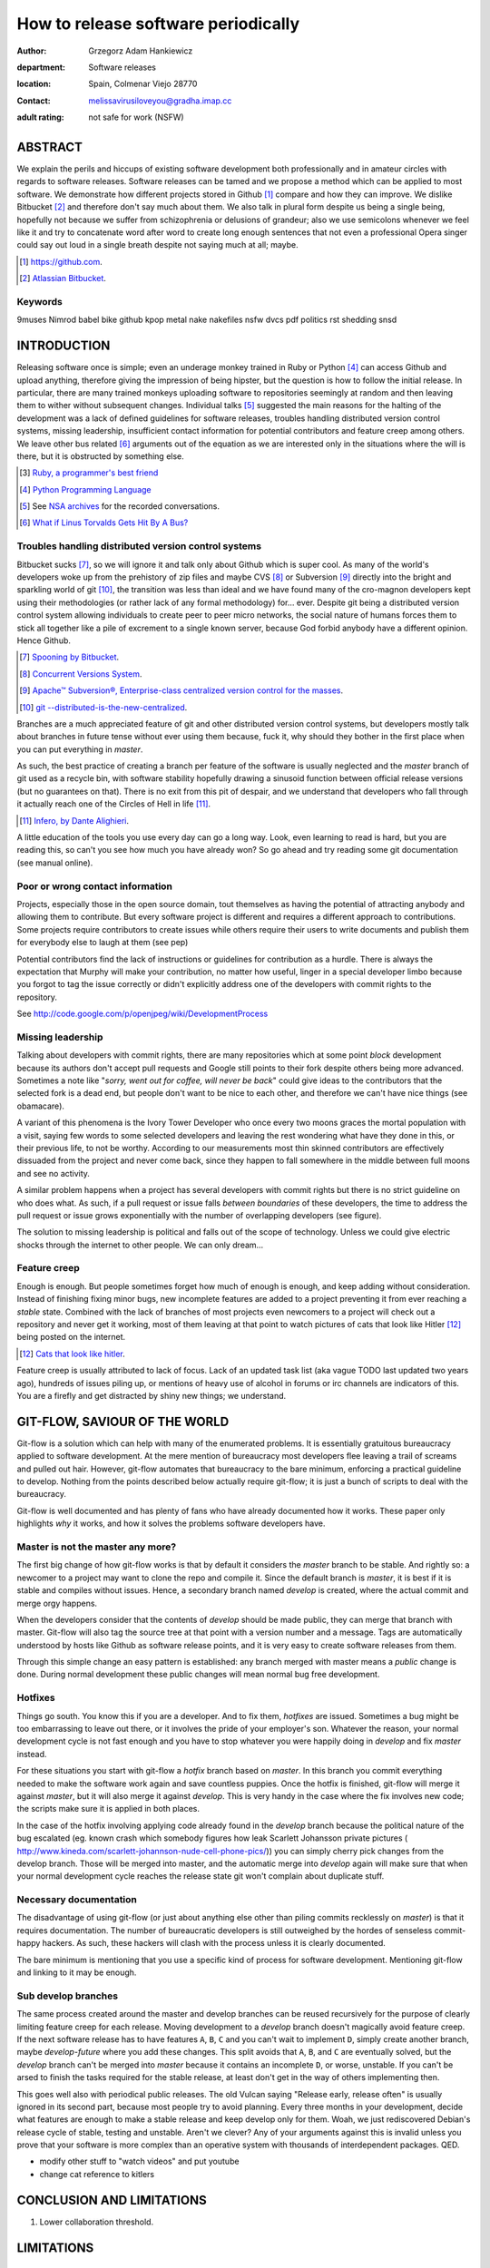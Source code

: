 ====================================
How to release software periodically
====================================

:author: Grzegorz Adam Hankiewicz
:department: Software releases
:location: Spain, Colmenar Viejo 28770
:contact: melissavirusiloveyou@gradha.imap.cc
:adult rating: not safe for work (NSFW)

ABSTRACT
========

We explain the perils and hiccups of existing software development both
professionally and in amateur circles with regards to software releases.
Software releases can be tamed and we propose a method which can be applied to
most software. We demonstrate how different projects stored in Github
[#github]_ compare and how they can improve. We dislike Bitbucket [#bitbucket]_
and therefore don't say much about them. We also talk in plural form despite us
being a single being, hopefully not because we suffer from schizophrenia or
delusions of grandeur; also we use semicolons whenever we feel like it and try
to concatenate word after word to create long enough sentences that not even a
professional Opera singer could say out loud in a single breath despite not
saying much at all; maybe.

.. [#github] `https://github.com <https://github.com>`_.
.. [#bitbucket] `Atlassian Bitbucket <https://bitbucket.org>`_.

Keywords
--------

9muses
Nimrod
babel
bike
github
kpop
metal
nake
nakefiles
nsfw
dvcs
pdf
politics
rst
shedding
snsd

INTRODUCTION
============

Releasing software once is simple; even an underage monkey trained in Ruby or
Python [#python]_ can access Github and upload anything, therefore giving the
impression of being hipster, but the question is how to follow the initial
release. In particular, there are many trained monkeys uploading software to
repositories seemingly at random and then leaving them to wither without
subsequent changes.  Individual talks [#nsa]_ suggested the main reasons for
the halting of the development was a lack of defined guidelines for software
releases, troubles handling distributed version control systems, missing
leadership, insufficient contact information for potential contributors and
feature creep among others.  We leave other bus related [#bus]_ arguments out
of the equation as we are interested only in the situations where the will is
there, but it is obstructed by something else.

.. [#ruby] `Ruby, a programmer's best friend <http://www.ruby-lang.org/>`_

.. [#python] `Python Programming Language <http://www.python.org>`_

.. [#nsa] See `NSA archives <http://www.nsa.gov>`_ for the recorded
    conversations.

.. [#bus] `What if Linus Torvalds Gets Hit By A Bus?
    <http://www.crummy.com/writing/segfault.org/Bus.html>`_

Troubles handling distributed version control systems
-----------------------------------------------------

Bitbucket sucks [#bbsucks]_, so we will ignore it and talk only about Github
which is super cool. As many of the world's developers woke up from the
prehistory of zip files and maybe CVS [#cvs]_ or Subversion [#subversion]_
directly into the bright and sparkling world of git [#git]_, the transition was
less than ideal and we have found many of the cro-magnon developers kept using
their methodologies (or rather lack of any formal methodology) for… ever.
Despite git being a distributed version control system allowing individuals to
create peer to peer micro networks, the social nature of humans forces them to
stick all together like a pile of excrement to a single known server, because
God forbid anybody have a different opinion.  Hence Github.

.. [#bbsucks] `Spooning by Bitbucket <https://bitbucket.org/spooning/>`_.

.. [#cvs] `Concurrent Versions System <http://www.nongnu.org/cvs/>`_.

.. [#subversion] `Apache™ Subversion®, Enterprise-class centralized version
    control for the masses <https://subversion.apache.org>`_.

.. [#git] `git --distributed-is-the-new-centralized <http://git-scm.com>`_.

Branches are a much appreciated feature of git and other distributed version
control systems, but developers mostly talk about branches in future tense
without ever using them because, fuck it, why should they bother in the first
place when you can put everything in *master*.

As such, the best practice of creating a branch per feature of the software is
usually neglected and the *master* branch of git used as a recycle bin, with
software stability hopefully drawing a sinusoid function between official
release versions (but no guarantees on that). There is no exit from this pit of
despair, and we understand that developers who fall through it actually reach
one of the Circles of Hell in life [#hell]_.

.. [#hell] `Infero, by Dante Alighieri
    <https://en.wikipedia.org/wiki/Circles_of_hell>`_.

A little education of the tools you use every day can go a long way. Look, even
learning to read is hard, but you are reading this, so can't you see how much
you have already won? So go ahead and try reading some git documentation (see
manual online).

Poor or wrong contact information
---------------------------------

Projects, especially those in the open source domain, tout themselves as having
the potential of attracting anybody and allowing them to contribute. But every
software project is different and requires a different approach to
contributions. Some projects require contributors to create issues while others
require their users to write documents and publish them for everybody else to
laugh at them (see pep)

Potential contributors find the lack of instructions or guidelines for
contribution as a hurdle. There is always the expectation that Murphy will make
your contribution, no matter how useful, linger in a special developer limbo
because you forgot to tag the issue correctly or didn't explicitly address one
of the developers with commit rights to the repository.

See http://code.google.com/p/openjpeg/wiki/DevelopmentProcess

Missing leadership
------------------

Talking about developers with commit rights, there are many repositories which
at some point *block* development because its authors don't accept pull
requests and Google still points to their fork despite others being more
advanced. Sometimes a note like "*sorry, went out for coffee, will never be
back*" could give ideas to the contributors that the selected fork is a dead
end, but people don't want to be nice to each other, and therefore we can't
have nice things (see obamacare).

A variant of this phenomena is the Ivory Tower Developer who once every two
moons graces the mortal population with a visit, saying few words to some
selected developers and leaving the rest wondering what have they done in this,
or their previous life, to not be worthy. According to our measurements most
thin skinned contributors are effectively dissuaded from the project and never
come back, since they happen to fall somewhere in the middle between full moons
and see no activity.

A similar problem happens when a project has several developers with commit
rights but there is no strict guideline on who does what. As such, if a pull
request or issue falls *between boundaries* of these developers, the time to
address the pull request or issue grows exponentially with the number of
overlapping developers (see figure).

The solution to missing leadership is political and falls out of the scope of
technology. Unless we could give electric shocks through the internet to other
people. We can only dream…


Feature creep
-------------

Enough is enough. But people sometimes forget how much of enough is enough, and
keep adding without consideration. Instead of finishing fixing minor bugs, new
incomplete features are added to a project preventing it from ever reaching a
*stable* state. Combined with the lack of branches of most projects even
newcomers to a project will check out a repository and never get it working,
most of them leaving at that point to watch pictures of cats that look like
Hitler [#kitlers]_ being posted on the internet.

.. [#kitlers] `Cats that look like hitler
    <http://www.catsthatlooklikehitler.com/>`_.

Feature creep is usually attributed to lack of focus. Lack of an updated task
list (aka vague TODO last updated two years ago), hundreds of issues piling up,
or mentions of heavy use of alcohol in forums or irc channels are indicators of
this. You are a firefly and get distracted by shiny new things; we understand.


GIT-FLOW, SAVIOUR OF THE WORLD
==============================

Git-flow is a solution which can help with many of the enumerated problems. It
is essentially gratuitous bureaucracy applied to software development. At the
mere mention of bureaucracy most developers flee leaving a trail of screams and
pulled out hair. However, git-flow automates that bureaucracy to the bare
minimum, enforcing a practical guideline to develop.  Nothing from the points
described below actually require git-flow; it is just a bunch of scripts to
deal with the bureaucracy.

Git-flow is well documented and has plenty of fans who have already documented
how it works. These paper only highlights *why* it works, and how it solves the
problems software developers have.


Master is not the master any more?
----------------------------------

The first big change of how git-flow works is that by default it considers the
*master* branch to be stable. And rightly so: a newcomer to a project may want
to clone the repo and compile it. Since the default branch is *master*, it is
best if it is stable and compiles without issues. Hence, a secondary branch
named *develop* is created, where the actual commit and merge orgy happens.

When the developers consider that the contents of *develop* should be made
public, they can merge that branch with master. Git-flow will also tag the
source tree at that point with a version number and a message. Tags are
automatically understood by hosts like Github as software release points, and
it is very easy to create software releases from them.

Through this simple change an easy pattern is established: any branch merged
with master means a *public* change is done. During normal development these
public changes will mean normal bug free development.


Hotfixes
--------

Things go south. You know this if you are a developer. And to fix them,
*hotfixes* are issued. Sometimes a bug might be too embarrassing to leave out
there, or it involves the pride of your employer's son. Whatever the reason,
your normal development cycle is not fast enough and you have to stop whatever
you were happily doing in *develop* and fix *master* instead.

For these situations you start with git-flow a *hotfix* branch based on
*master*. In this branch you commit everything needed to make the software work
again and save countless puppies. Once the hotfix is finished, git-flow will
merge it against *master*, but it will also merge it against *develop*. This is
very handy in the case where the fix involves new code; the scripts make sure
it is applied in both places.

In the case of the hotfix involving applying code already found in the
*develop* branch because the political nature of the bug escalated (eg. known
crash which somebody figures how leak Scarlett Johansson private pictures (
http://www.kineda.com/scarlett-johannson-nude-cell-phone-pics/)) you can simply
cherry pick changes from the develop branch. Those will be merged into master,
and the automatic merge into *develop* again will make sure that when your
normal development cycle reaches the release state git won't complain about
duplicate stuff.

Necessary documentation
-----------------------

The disadvantage of using git-flow (or just about anything else other than
piling commits recklessly on *master*) is that it requires documentation. The
number of bureaucratic developers is still outweighed by the hordes of
senseless commit-happy hackers. As such, these hackers will clash with the
process unless it is clearly documented.

The bare minimum is mentioning that you use a specific kind of process for
software development. Mentioning git-flow and linking to it may be enough.

Sub develop branches
--------------------

The same process created around the master and develop branches can be reused
recursively for the purpose of clearly limiting feature creep for each release.
Moving development to a *develop* branch doesn't magically avoid feature creep.
If the next software release has to have features ``A``, ``B``, ``C`` and you
can't wait to implement ``D``, simply create another branch, maybe
*develop-future* where you add these changes. This split avoids that ``A``,
``B``, and ``C`` are eventually solved, but the *develop* branch can't be
merged into *master* because it contains an incomplete ``D``, or worse,
unstable. If you can't be arsed to finish the tasks required for the stable
release, at least don't get in the way of others implementing then.

This goes well also with periodical public releases. The old Vulcan saying
"Release early, release often" is usually ignored in its second part, because
most people try to avoid planning. Every three months in your development,
decide what features are enough to make a stable release and keep develop only
for them. Woah, we just rediscovered Debian's release cycle of stable, testing
and unstable. Aren't we clever? Any of your arguments against this is invalid
unless you prove that your software is more complex than an operative system
with thousands of interdependent packages. QED.

* modify other stuff to "watch videos" and put youtube
* change cat reference to kitlers

CONCLUSION AND LIMITATIONS
==========================



1. Lower collaboration threshold.


LIMITATIONS
===========

RELATED WORK
============

Acknowledgements
----------------

REFERENCES
==========

